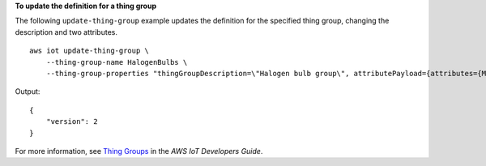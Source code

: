 **To update the definition for a thing group**

The following ``update-thing-group`` example updates the definition for the specified thing group, changing the description and two attributes. ::

    aws iot update-thing-group \
        --thing-group-name HalogenBulbs \
        --thing-group-properties "thingGroupDescription=\"Halogen bulb group\", attributePayload={attributes={Manufacturer=AnyCompany,wattage=60}}"

Output::

    {
        "version": 2
    }

For more information, see `Thing Groups <https://docs.aws.amazon.com/iot/latest/developerguide/thing-groups.html>`__ in the *AWS IoT Developers Guide*.

